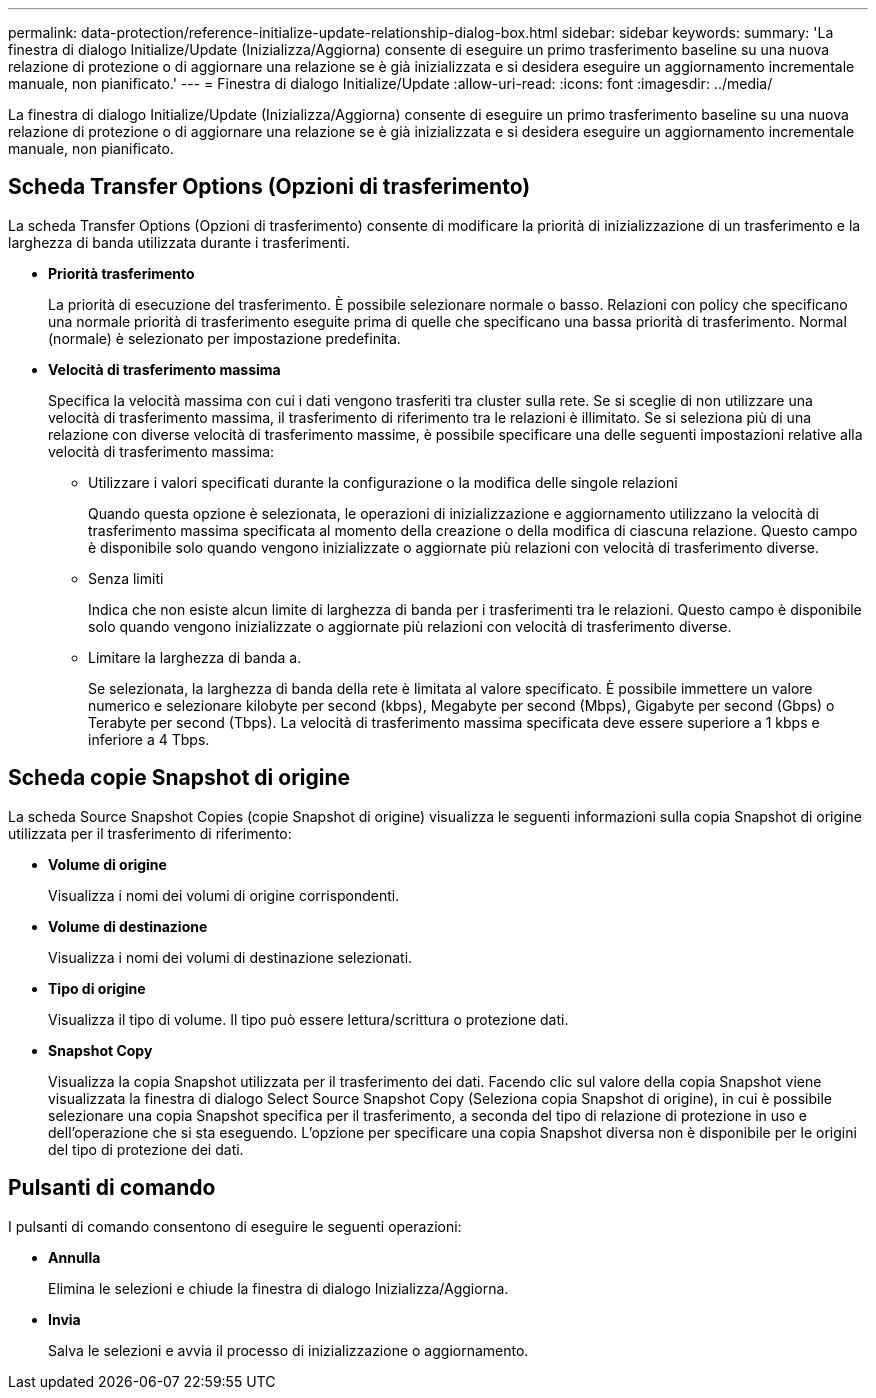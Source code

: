 ---
permalink: data-protection/reference-initialize-update-relationship-dialog-box.html 
sidebar: sidebar 
keywords:  
summary: 'La finestra di dialogo Initialize/Update (Inizializza/Aggiorna) consente di eseguire un primo trasferimento baseline su una nuova relazione di protezione o di aggiornare una relazione se è già inizializzata e si desidera eseguire un aggiornamento incrementale manuale, non pianificato.' 
---
= Finestra di dialogo Initialize/Update
:allow-uri-read: 
:icons: font
:imagesdir: ../media/


[role="lead"]
La finestra di dialogo Initialize/Update (Inizializza/Aggiorna) consente di eseguire un primo trasferimento baseline su una nuova relazione di protezione o di aggiornare una relazione se è già inizializzata e si desidera eseguire un aggiornamento incrementale manuale, non pianificato.



== Scheda Transfer Options (Opzioni di trasferimento)

La scheda Transfer Options (Opzioni di trasferimento) consente di modificare la priorità di inizializzazione di un trasferimento e la larghezza di banda utilizzata durante i trasferimenti.

* *Priorità trasferimento*
+
La priorità di esecuzione del trasferimento. È possibile selezionare normale o basso. Relazioni con policy che specificano una normale priorità di trasferimento eseguite prima di quelle che specificano una bassa priorità di trasferimento. Normal (normale) è selezionato per impostazione predefinita.

* *Velocità di trasferimento massima*
+
Specifica la velocità massima con cui i dati vengono trasferiti tra cluster sulla rete. Se si sceglie di non utilizzare una velocità di trasferimento massima, il trasferimento di riferimento tra le relazioni è illimitato. Se si seleziona più di una relazione con diverse velocità di trasferimento massime, è possibile specificare una delle seguenti impostazioni relative alla velocità di trasferimento massima:

+
** Utilizzare i valori specificati durante la configurazione o la modifica delle singole relazioni
+
Quando questa opzione è selezionata, le operazioni di inizializzazione e aggiornamento utilizzano la velocità di trasferimento massima specificata al momento della creazione o della modifica di ciascuna relazione. Questo campo è disponibile solo quando vengono inizializzate o aggiornate più relazioni con velocità di trasferimento diverse.

** Senza limiti
+
Indica che non esiste alcun limite di larghezza di banda per i trasferimenti tra le relazioni. Questo campo è disponibile solo quando vengono inizializzate o aggiornate più relazioni con velocità di trasferimento diverse.

** Limitare la larghezza di banda a.
+
Se selezionata, la larghezza di banda della rete è limitata al valore specificato. È possibile immettere un valore numerico e selezionare kilobyte per second (kbps), Megabyte per second (Mbps), Gigabyte per second (Gbps) o Terabyte per second (Tbps). La velocità di trasferimento massima specificata deve essere superiore a 1 kbps e inferiore a 4 Tbps.







== Scheda copie Snapshot di origine

La scheda Source Snapshot Copies (copie Snapshot di origine) visualizza le seguenti informazioni sulla copia Snapshot di origine utilizzata per il trasferimento di riferimento:

* *Volume di origine*
+
Visualizza i nomi dei volumi di origine corrispondenti.

* *Volume di destinazione*
+
Visualizza i nomi dei volumi di destinazione selezionati.

* *Tipo di origine*
+
Visualizza il tipo di volume. Il tipo può essere lettura/scrittura o protezione dati.

* *Snapshot Copy*
+
Visualizza la copia Snapshot utilizzata per il trasferimento dei dati. Facendo clic sul valore della copia Snapshot viene visualizzata la finestra di dialogo Select Source Snapshot Copy (Seleziona copia Snapshot di origine), in cui è possibile selezionare una copia Snapshot specifica per il trasferimento, a seconda del tipo di relazione di protezione in uso e dell'operazione che si sta eseguendo. L'opzione per specificare una copia Snapshot diversa non è disponibile per le origini del tipo di protezione dei dati.





== Pulsanti di comando

I pulsanti di comando consentono di eseguire le seguenti operazioni:

* *Annulla*
+
Elimina le selezioni e chiude la finestra di dialogo Inizializza/Aggiorna.

* *Invia*
+
Salva le selezioni e avvia il processo di inizializzazione o aggiornamento.


